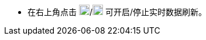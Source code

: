 // :ks_include_id: ec0f4321f3a8496cb29e4a605d5d28bc

* 在右上角点击 image:/images/ks-qkcp/en/icons/start-dark.svg[start,18,18]/image:/images/ks-qkcp/en/icons/pause.svg[pause,18,18] 可开启/停止实时数据刷新。